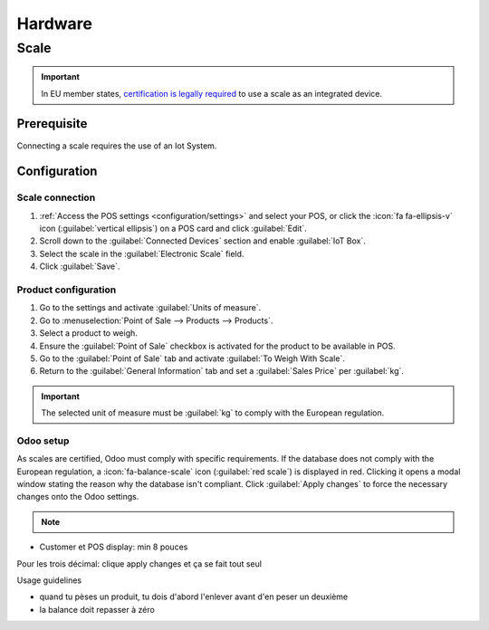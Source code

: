 ========
Hardware
========

Scale
=====

.. important::
   In EU member states, `certification is legally required
   <https://eur-lex.europa.eu/legal-content/EN/TXT/?uri=uriserv%3AOJ.L_.2014.096.01.0107.01.ENG>`_
   to use a scale as an integrated device.

Prerequisite
------------

Connecting a scale requires the use of an Iot System.

.. seealso::
   :doc:`../../general/iot/devices/scale`

Configuration
-------------

Scale connection
~~~~~~~~~~~~~~~~

#. :ref:`Access the POS settings <configuration/settings>` and select your POS, or click the
   :icon:`fa fa-ellipsis-v` icon (:guilabel:`vertical ellipsis`) on a POS card and click
   :guilabel:`Edit`.
#. Scroll down to the :guilabel:`Connected Devices` section and enable :guilabel:`IoT Box`.
#. Select the scale in the :guilabel:`Electronic Scale` field.
#. Click :guilabel:`Save`.

Product configuration
~~~~~~~~~~~~~~~~~~~~~

#. Go to the settings and activate :guilabel:`Units of measure`.
#. Go to :menuselection:`Point of Sale --> Products --> Products`.
#. Select a product to weigh.
#. Ensure the :guilabel:`Point of Sale` checkbox is activated for the product to be available in
   POS.
#. Go to the :guilabel:`Point of Sale` tab and activate :guilabel:`To Weigh With Scale`.
#. Return to the :guilabel:`General Information` tab and set a :guilabel:`Sales Price` per
   :guilabel:`kg`.

.. important::
   The selected unit of measure must be :guilabel:`kg` to comply with the European regulation.

Odoo setup
~~~~~~~~~~

As scales are certified, Odoo must comply with specific requirements. If the database does not comply
with the European regulation, a :icon:`fa-balance-scale` icon (:guilabel:`red scale`) is displayed
in red. Clicking it opens a modal window stating the reason why the database isn't compliant. Click
:guilabel:`Apply changes` to force the necessary changes onto the Odoo settings.

.. image:: pos_hardware/legal-requirements.png
   :scale: 75 %

.. note::
   .. raw:: html

      Once the database complies with the **European regulation**, the
      <i class="fa fa-balance-scale" style="color:#d9555c;"></i> <i class="fa fa-arrow-right"></i>
      <i class="fa fa-balance-scale" style="color:#008818;"></i>



- Customer et POS display: min 8 pouces


Pour les trois décimal: clique apply changes et ça se fait tout seul


Usage guidelines

- quand tu pèses un produit, tu dois d'abord l'enlever avant d'en peser un deuxième
- la balance doit repasser à zéro
